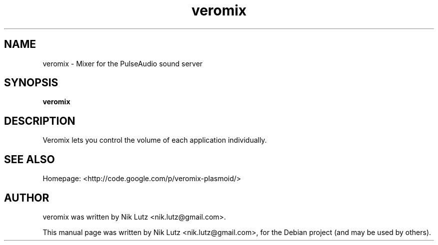 .TH veromix 1 "May 27, 2012"
.SH NAME
veromix \- Mixer for the PulseAudio sound server
.SH SYNOPSIS
.B veromix
.SH DESCRIPTION
Veromix lets you control the volume of each application individually.
.SH SEE ALSO
Homepage: <http://code.google.com/p/veromix-plasmoid/>
.SH AUTHOR
veromix was written by Nik Lutz <nik.lutz@gmail.com>.
.PP
This manual page was written by Nik Lutz <nik.lutz@gmail.com>,
for the Debian project (and may be used by others).
